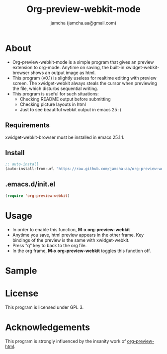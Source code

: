 #+AUTHOR: jamcha (jamcha.aa@gmail.com)
#+CATEGORY: org-preview-webkit-mode
#+DATE: 
#+OPTIONS: toc:nil
#+OPTIONS: ^:{}
#+TITLE: Org-preview-webkit-mode

* About
  - Org-preview-webkit-mode is a simple program that gives an preview
    extension to org-mode. Anytime on saving, the built-in
    xwidget-webkit-browser shows an output image as html.
  - This program (v0.1) is slightly useless for realtime editing with
    preview screen. The xwidget-webkit always steals the cursor when
    previewing the file, which disturbs sequential writing.
  - This program is useful for such situations:
    + Checking README output before submitting
    + Checking picture layouts in html
    + Just to see beautiful webkit output in emacs 25 :)

** Requirements

   xwidget-webkit-browser must be installed in emacs 25.1.1.

** Install

#+BEGIN_SRC emacs-lisp
;; auto-install
(auto-install-from-url "https://raw.github.com/jamcha-aa/org-preview-webkit/master/org-preview-webkit.el")
#+END_SRC

** .emacs.d/init.el

#+BEGIN_SRC emacs-lisp
(require 'org-preview-webkit)
#+END_SRC

* Usage
  - In order to enable this function, *M-x org-preview-webkit*
  - Anytime you save, html preview appears in the other frame. Key
    bindings of the preview is the same with xwidget-webkit.
  - Press "q" key to back to the org file.
  - In the org frame, *M-x org-preview-webkit* toggles this function off.

* Sample

[[./sample.png]]

* License
  This program is licensed under GPL 3.

* Acknowledgements

  This program is strongly influenced by the insanity work of [[https://github.com/lujun9972/org-preview-html][org-preview-html]].

